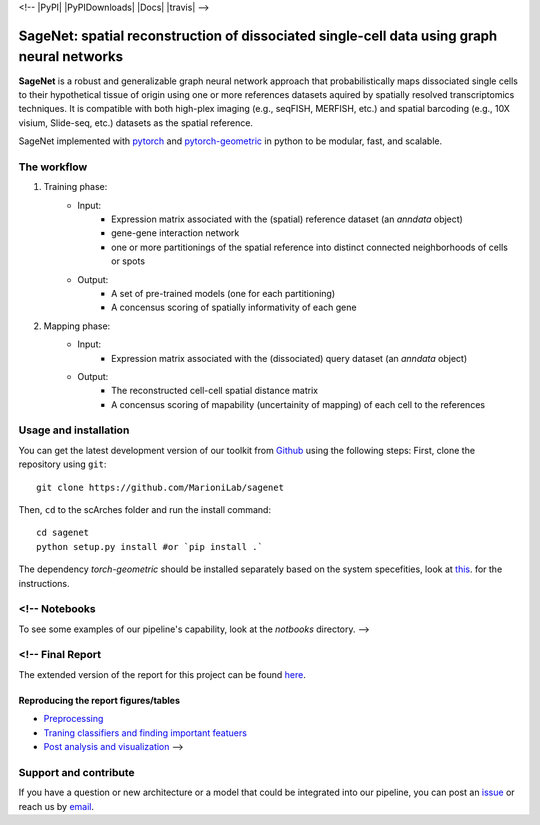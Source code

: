 <!-- 
|PyPI| |PyPIDownloads| |Docs| |travis| -->

SageNet: spatial reconstruction of dissociated single-cell data using graph neural networks
=========================================================================
.. raw:: html

**SageNet** is a robust and generalizable graph neural network approach that probabilistically maps dissociated single cells to their hypothetical tissue of origin using one or more references datasets aquired by spatially resolved transcriptomics techniques. It is compatible with both high-plex imaging (e.g., seqFISH, MERFISH, etc.) and spatial barcoding (e.g., 10X visium, Slide-seq, etc.) datasets as the spatial reference. 


SageNet implemented with `pytorch <https://pytorch.org/docs/stable/index.html>`_ and `pytorch-geometric <https://pytorch-geometric.readthedocs.io/en/latest/>`_ in python to be modular, fast, and scalable.

The workflow
-------------------------------

#. Training phase:
	* Input: 
		* Expression matrix associated with the (spatial) reference dataset (an `anndata` object)

		* gene-gene interaction network

		* one or more partitionings of the spatial reference into distinct connected neighborhoods of cells or spots

	* Output:
		* A set of pre-trained models (one for each partitioning)

		* A concensus scoring of spatially informativity of each gene


#. Mapping phase:
	* Input: 
		* Expression matrix associated with the (dissociated) query dataset (an `anndata` object)

	* Output:
		* The reconstructed cell-cell spatial distance matrix

		* A concensus scoring of mapability (uncertainity of mapping) of each cell to the references


Usage and installation
-------------------------------
You can get the latest development version of our toolkit from `Github <https://github.com/e-sollier/DL2020/>`_ using the following steps:
First, clone the repository using ``git``::

    git clone https://github.com/MarioniLab/sagenet

Then, ``cd`` to the scArches folder and run the install command::

    cd sagenet
    python setup.py install #or `pip install .` 


The dependency `torch-geometric` should be installed separately based on the system specefities, look at `this <https://pytorch-geometric.readthedocs.io/en/latest/notes/installation.html>`_. for the instructions. 


<!-- Notebooks
-------------------------------
To see some examples of our pipeline's capability, look at the `notbooks` directory. -->

<!-- Final Report
-------------------------------
The extended version of the report for this project can be found `here <https://github.com/EliHei2/scPotter/tree/main/notebooks/report>`_.

Reproducing the report figures/tables
**********************
- `Preprocessing <https://github.com/EliHei2/scPotter/notebooks/GNN_input_prep_pbmc.rmd>`_
- `Traning classifiers and finding important featuers <https://github.com/EliHei2/scPotter/notebooks/PBMC_captum.ipynb>`_
- `Post analysis and visualization <https://github.com/EliHei2/scPotter/notebooks/final-report-GCN-2020-01-11-pbmc.rmd>`_ -->


Support and contribute
-------------------------------
If you have a question or new architecture or a model that could be integrated into our pipeline, you can
post an `issue <https://github.com/MarioniLab/sagenet/issues/new>`__ or reach us by `email <mailto:eheidari@student.ethz.ch>`_.



